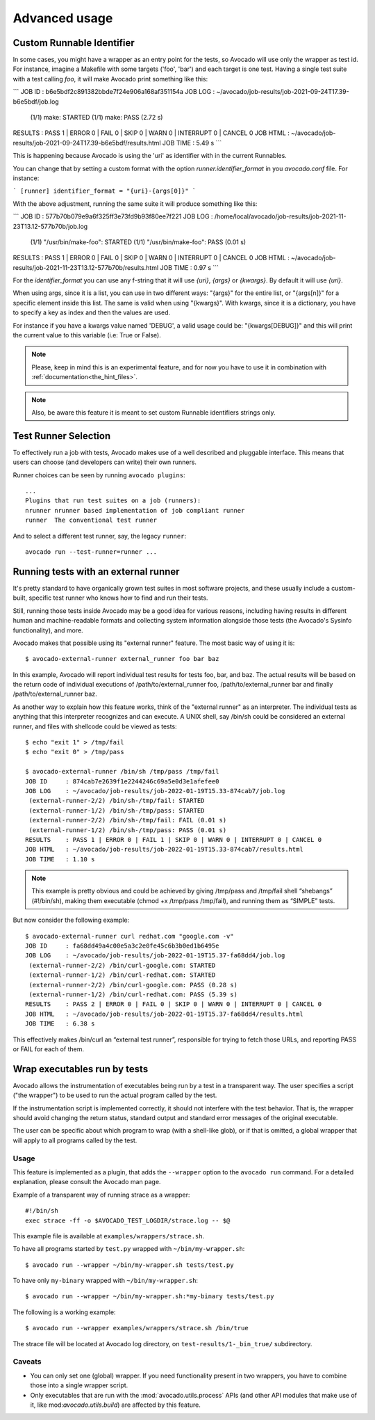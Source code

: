 Advanced usage
==============

Custom Runnable Identifier
--------------------------

In some cases, you might have a wrapper as an entry point for the tests, so
Avocado will use only the wrapper as test id. For instance, imagine a Makefile
with some targets ('foo', 'bar') and each target is one test. Having a single
test suite with a test calling `foo`, it will make Avocado print something like
this:


```
JOB ID     : b6e5bdf2c891382bbde7f24e906a168af351154a
JOB LOG    : ~/avocado/job-results/job-2021-09-24T17.39-b6e5bdf/job.log
 (1/1) make: STARTED
 (1/1) make: PASS (2.72 s)
RESULTS    : PASS 1 | ERROR 0 | FAIL 0 | SKIP 0 | WARN 0 | INTERRUPT 0 | CANCEL 0
JOB HTML   : ~/avocado/job-results/job-2021-09-24T17.39-b6e5bdf/results.html
JOB TIME   : 5.49 s
```

This is happening because Avocado is using the 'uri' as identifier with in the
current Runnables.

You can change that by setting a custom format with the option
`runner.identifier_format` in you `avocado.conf` file. For instance:

```
[runner]
identifier_format = "{uri}-{args[0]}"
```

With the above adjustment, running the same suite it will produce something
like this:

```
JOB ID     : 577b70b079e9a6f325ff3e73fd9b93f80ee7f221
JOB LOG    : /home/local/avocado/job-results/job-2021-11-23T13.12-577b70b/job.log
 (1/1) "/usr/bin/make-foo": STARTED
 (1/1) "/usr/bin/make-foo": PASS (0.01 s)
RESULTS    : PASS 1 | ERROR 0 | FAIL 0 | SKIP 0 | WARN 0 | INTERRUPT 0 | CANCEL 0
JOB HTML   : ~/avocado/job-results/job-2021-11-23T13.12-577b70b/results.html
JOB TIME   : 0.97 s
```

For the `identifier_format` you can use any f-string that it will use `{uri}`,
`{args}` or `{kwargs}`. By default it will use `{uri}`.

When using args, since it is a list, you can use in two different ways:
"{args}" for the entire list, or "{args[n]}" for a specific element inside this
list.  The same is valid when using "{kwargs}". With kwargs, since it is a
dictionary, you have to specify a key as index and then the values are used.

For instance if you have a kwargs value named 'DEBUG', a valid usage could be:
"{kwargs[DEBUG]}" and this will print the current value to this variable (i.e:
True or False).


.. note:: Please, keep in mind this is an experimental feature, and for now you
   have to use it in combination with :ref:`documentation<the_hint_files>`.

.. note:: Also, be aware this feature it is meant to set custom Runnable
   identifiers strings only.

Test Runner Selection
---------------------

To effectively run a job with tests, Avocado makes use of a well
described and pluggable interface.  This means that users can choose
(and developers can write) their own runners.

Runner choices can be seen by running ``avocado plugins``::

  ...
  Plugins that run test suites on a job (runners):
  nrunner nrunner based implementation of job compliant runner
  runner  The conventional test runner

And to select a different test runner, say, the legacy ``runner``::

  avocado run --test-runner=runner ...

Running tests with an external runner
-------------------------------------

It's pretty standard to have organically grown test suites in most software
projects, and these usually include a custom-built, specific test runner who
knows how to find and run their tests.

Still, running those tests inside Avocado may be a good idea for various
reasons, including having results in different human and machine-readable
formats and collecting system information alongside those tests (the Avocado's
Sysinfo functionality), and more.

Avocado makes that possible using its "external runner" feature. The most basic
way of using it is::


  $ avocado-external-runner external_runner foo bar baz


In this example, Avocado will report individual test results for tests foo,
bar, and baz. The actual results will be based on the return code of individual
executions of /path/to/external_runner foo, /path/to/external_runner bar and
finally /path/to/external_runner baz.

As another way to explain how this feature works, think of the "external
runner" as an interpreter. The individual tests as anything that this
interpreter recognizes and can execute. A UNIX shell, say /bin/sh could be
considered an external runner, and files with shellcode could be viewed as
tests::


  $ echo "exit 1" > /tmp/fail
  $ echo "exit 0" > /tmp/pass

  $ avocado-external-runner /bin/sh /tmp/pass /tmp/fail
  JOB ID     : 874cab7e2639f1e2244246c69a5e0d3e1afefee0
  JOB LOG    : ~/avocado/job-results/job-2022-01-19T15.33-874cab7/job.log
   (external-runner-2/2) /bin/sh-/tmp/fail: STARTED
   (external-runner-1/2) /bin/sh-/tmp/pass: STARTED
   (external-runner-2/2) /bin/sh-/tmp/fail: FAIL (0.01 s)
   (external-runner-1/2) /bin/sh-/tmp/pass: PASS (0.01 s)
  RESULTS    : PASS 1 | ERROR 0 | FAIL 1 | SKIP 0 | WARN 0 | INTERRUPT 0 | CANCEL 0
  JOB HTML   : ~/avocado/job-results/job-2022-01-19T15.33-874cab7/results.html
  JOB TIME   : 1.10 s



.. note:: This example is pretty obvious and could be achieved by giving
   /tmp/pass and /tmp/fail shell “shebangs” (#!/bin/sh), making them executable
   (chmod +x /tmp/pass /tmp/fail), and running them as “SIMPLE” tests.


But now consider the following example::


  $ avocado-external-runner curl redhat.com "google.com -v"
  JOB ID     : fa68dd49a4c00e5a3c2e0fe45c6b3b0ed1b6495e
  JOB LOG    : ~/avocado/job-results/job-2022-01-19T15.37-fa68dd4/job.log
   (external-runner-2/2) /bin/curl-google.com: STARTED
   (external-runner-1/2) /bin/curl-redhat.com: STARTED
   (external-runner-2/2) /bin/curl-google.com: PASS (0.28 s)
   (external-runner-1/2) /bin/curl-redhat.com: PASS (5.39 s)
  RESULTS    : PASS 2 | ERROR 0 | FAIL 0 | SKIP 0 | WARN 0 | INTERRUPT 0 | CANCEL 0
  JOB HTML   : ~/avocado/job-results/job-2022-01-19T15.37-fa68dd4/results.html
  JOB TIME   : 6.38 s


This effectively makes /bin/curl an “external test runner”, responsible for
trying to fetch those URLs, and reporting PASS or FAIL for each of them.

Wrap executables run by tests
-----------------------------

Avocado allows the instrumentation of executables being run by a test
in a transparent way. The user specifies a script ("the wrapper") to be
used to run the actual program called by the test.

If the instrumentation script is implemented correctly, it should not
interfere with the test behavior. That is, the wrapper should avoid
changing the return status, standard output and standard error messages
of the original executable.

The user can be specific about which program to wrap (with a shell-like glob),
or if that is omitted, a global wrapper that will apply to all
programs called by the test.

Usage
~~~~~

This feature is implemented as a plugin, that adds the ``--wrapper`` option
to the ``avocado run`` command.  For a detailed explanation, please consult the
Avocado man page.

Example of a transparent way of running strace as a wrapper::

    #!/bin/sh
    exec strace -ff -o $AVOCADO_TEST_LOGDIR/strace.log -- $@

This example file is available at ``examples/wrappers/strace.sh``.

To have all programs started by ``test.py`` wrapped with ``~/bin/my-wrapper.sh``::

    $ avocado run --wrapper ~/bin/my-wrapper.sh tests/test.py

To have only ``my-binary`` wrapped with ``~/bin/my-wrapper.sh``::

    $ avocado run --wrapper ~/bin/my-wrapper.sh:*my-binary tests/test.py

The following is a working example::

    $ avocado run --wrapper examples/wrappers/strace.sh /bin/true

The strace file will be located at Avocado log directory, on
``test-results/1-_bin_true/`` subdirectory.

Caveats
~~~~~~~

* You can only set one (global) wrapper. If you need functionality
  present in two wrappers, you have to combine those into a single
  wrapper script.

* Only executables that are run with the :mod:`avocado.utils.process` APIs
  (and other API modules that make use of it, like mod:`avocado.utils.build`)
  are affected by this feature.
